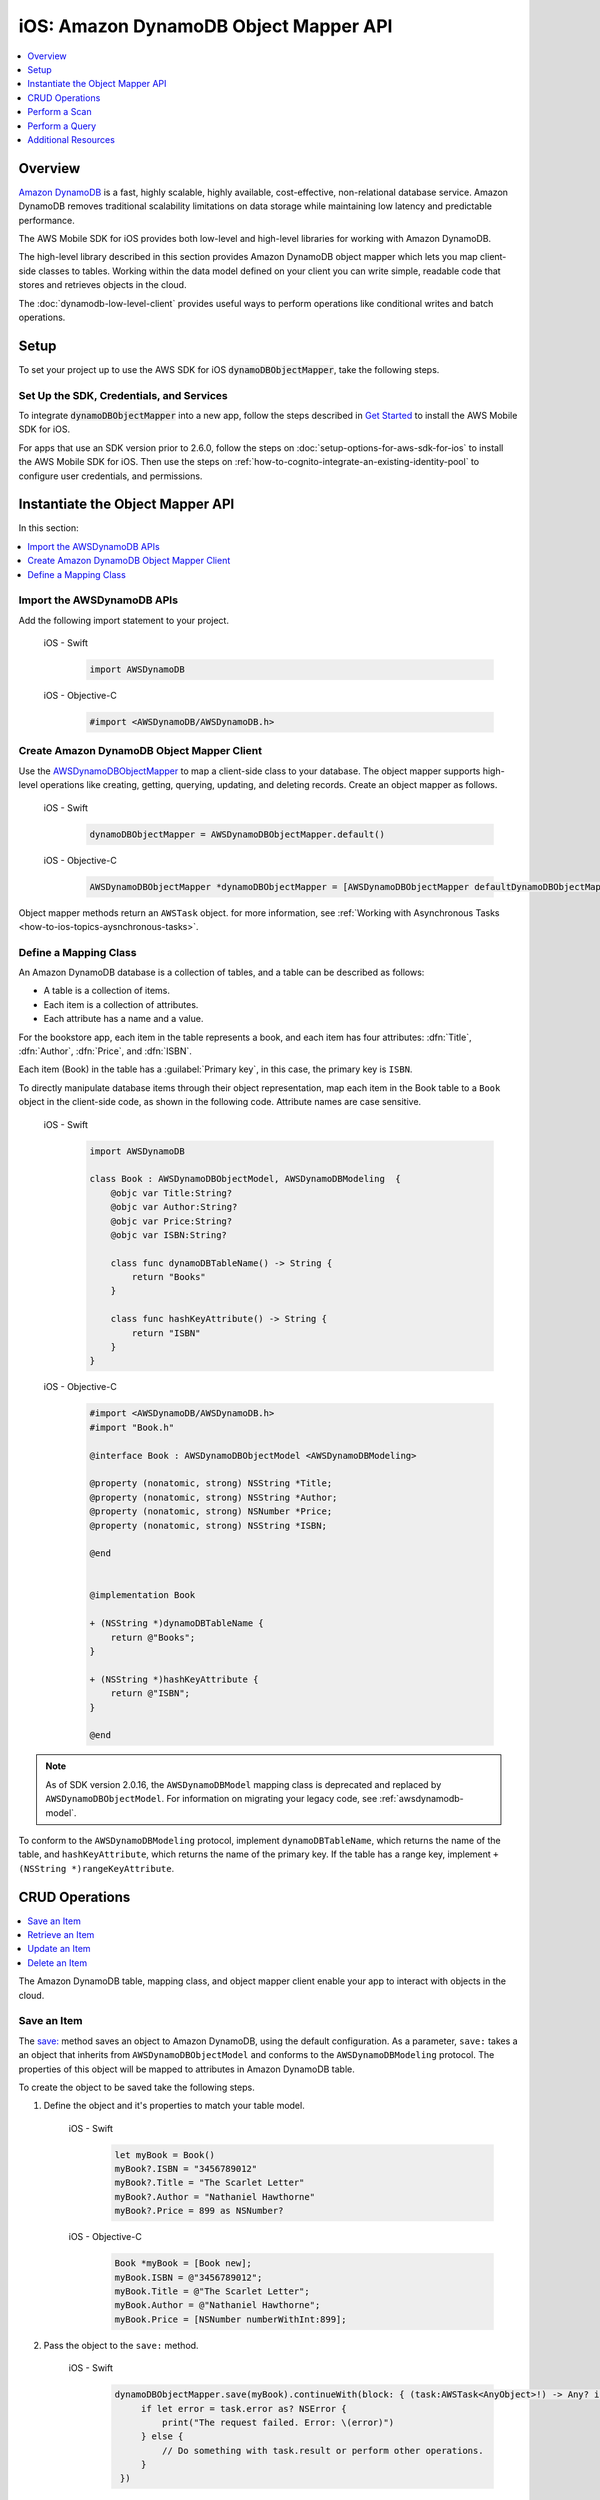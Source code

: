.. Copyright 2010-2018 Amazon.com, Inc. or its affiliates. All Rights Reserved.

   This work is licensed under a Creative Commons Attribution-NonCommercial-ShareAlike 4.0
   International License (the "License"). You may not use this file except in compliance with the
   License. A copy of the License is located at http://creativecommons.org/licenses/by-nc-sa/4.0/.

   This file is distributed on an "AS IS" BASIS, WITHOUT WARRANTIES OR CONDITIONS OF ANY KIND,
   either express or implied. See the License for the specific language governing permissions and
   limitations under the License.

.. _how-to-ios-dynamodb-objectmapper:

######################################
iOS: Amazon DynamoDB Object Mapper API
######################################

.. contents::
   :local:
   :depth: 1

Overview
--------

`Amazon DynamoDB <http://aws.amazon.com/dynamodb/>`__ is a fast, highly scalable,
highly available, cost-effective, non-relational database service. Amazon DynamoDB removes traditional
scalability limitations on data storage while maintaining low latency and predictable
performance.

The AWS Mobile SDK for iOS provides both low-level and high-level libraries for working with
Amazon DynamoDB.

The high-level library described in this section provides Amazon DynamoDB object mapper which lets you map client-side classes to tables. Working within the data model defined on your client you can write simple, readable code that stores and retrieves objects in the cloud.

The :doc:`dynamodb-low-level-client` provides useful ways to perform operations
like conditional writes and batch operations.

Setup
-----

To set your project up to use the AWS SDK for iOS :code:`dynamoDBObjectMapper`, take the following steps.

Set Up the SDK, Credentials, and Services
~~~~~~~~~~~~~~~~~~~~~~~~~~~~~~~~~~~~~~~~

To integrate :code:`dynamoDBObjectMapper` into a new app, follow the steps described in `Get Started <http://docs.aws.amazon.com/aws-mobile/latest/developerguide/getting-started.html>`__ to install the AWS Mobile SDK for iOS.

For apps that use an SDK version prior to 2.6.0, follow the steps on :doc:`setup-options-for-aws-sdk-for-ios` to install the AWS Mobile SDK for iOS. Then use the steps on :ref:`how-to-cognito-integrate-an-existing-identity-pool` to configure user credentials, and permissions.

Instantiate the Object Mapper API
---------------------------------

In this section:

.. contents::
   :local:
   :depth: 1

Import the AWSDynamoDB APIs
~~~~~~~~~~~~~~~~~~~~~~~~~~~

Add the following import statement to your project.

    .. container:: option

        iOS - Swift
            .. code-block:: swift

                import AWSDynamoDB


        iOS - Objective-C
            .. code-block:: objc

                #import <AWSDynamoDB/AWSDynamoDB.h>

Create Amazon DynamoDB Object Mapper Client
~~~~~~~~~~~~~~~~~~~~~~~~~~~~~~~~~~~~~~~~~~~

Use the `AWSDynamoDBObjectMapper <http://docs.aws.amazon.com/AWSiOSSDK/latest/Classes/AWSDynamoDBObjectMapper.html>`__ to map a client-side class to your database. The object mapper supports high-level operations like creating, getting, querying, updating, and deleting records. Create an object mapper as follows.

    .. container:: option

        iOS - Swift
            .. code-block:: swift

                dynamoDBObjectMapper = AWSDynamoDBObjectMapper.default()


        iOS - Objective-C
            .. code-block:: objc

                AWSDynamoDBObjectMapper *dynamoDBObjectMapper = [AWSDynamoDBObjectMapper defaultDynamoDBObjectMapper];

Object mapper methods return an ``AWSTask`` object. for more information, see :ref:`Working with Asynchronous Tasks <how-to-ios-topics-aysnchronous-tasks>`.

Define a Mapping Class
~~~~~~~~~~~~~~~~~~~~~~

An Amazon DynamoDB database is a collection of tables, and a table can be described as follows:

* A table is a collection of items.
* Each item is a collection of attributes.
* Each attribute has a name and a value.

For the bookstore app, each item in the table represents a book, and each item has
four attributes: :dfn:`Title`, :dfn:`Author`, :dfn:`Price`, and :dfn:`ISBN`.

Each item (Book) in the table has a :guilabel:`Primary key`, in this case, the primary key is ``ISBN``.

To directly manipulate database items through their object representation, map each item in the
Book table to a ``Book`` object in the client-side code, as shown in the following code. Attribute names are case sensitive.


    .. container:: option

        iOS - Swift
            .. code-block:: swift

                import AWSDynamoDB

                class Book : AWSDynamoDBObjectModel, AWSDynamoDBModeling  {
                    @objc var Title:String?
                    @objc var Author:String?
                    @objc var Price:String?
                    @objc var ISBN:String?

                    class func dynamoDBTableName() -> String {
                        return "Books"
                    }

                    class func hashKeyAttribute() -> String {
                        return "ISBN"
                    }
                }

        iOS - Objective-C
            .. code-block:: objc

                #import <AWSDynamoDB/AWSDynamoDB.h>
                #import "Book.h"

                @interface Book : AWSDynamoDBObjectModel <AWSDynamoDBModeling>

                @property (nonatomic, strong) NSString *Title;
                @property (nonatomic, strong) NSString *Author;
                @property (nonatomic, strong) NSNumber *Price;
                @property (nonatomic, strong) NSString *ISBN;

                @end


                @implementation Book

                + (NSString *)dynamoDBTableName {
                    return @"Books";
                }

                + (NSString *)hashKeyAttribute {
                    return @"ISBN";
                }

                @end


.. note::

   As of SDK version 2.0.16, the ``AWSDynamoDBModel`` mapping class is deprecated and replaced by ``AWSDynamoDBObjectModel``. For information on migrating your legacy code, see :ref:`awsdynamodb-model`.


To conform to the ``AWSDynamoDBModeling`` protocol, implement ``dynamoDBTableName``, which returns the name of the table, and ``hashKeyAttribute``, which returns the name of the primary key. If the table has a range key, implement ``+ (NSString *)rangeKeyAttribute``.

CRUD Operations
---------------

.. contents::
   :local:
   :depth: 1

The Amazon DynamoDB table, mapping class, and object mapper client enable your app to interact with objects in the cloud.

Save an Item
~~~~~~~~~~~~

The `save: <http://docs.aws.amazon.com/AWSiOSSDK/latest/Classes/AWSDynamoDBObjectMapper.html#//api/name/save:>`__ method saves an object to Amazon DynamoDB, using the default configuration. As a parameter, ``save:`` takes a an object that inherits from ``AWSDynamoDBObjectModel`` and conforms to the ``AWSDynamoDBModeling`` protocol. The properties of this object will be mapped to attributes in Amazon DynamoDB table.

To create the object to be saved take the following steps.

#. Define the object and it's properties to match your table model.

    .. container:: option

        iOS - Swift
            .. code-block:: swift

                let myBook = Book()
                myBook?.ISBN = "3456789012"
                myBook?.Title = "The Scarlet Letter"
                myBook?.Author = "Nathaniel Hawthorne"
                myBook?.Price = 899 as NSNumber?


        iOS - Objective-C
            .. code-block:: objc

                Book *myBook = [Book new];
                myBook.ISBN = @"3456789012";
                myBook.Title = @"The Scarlet Letter";
                myBook.Author = @"Nathaniel Hawthorne";
                myBook.Price = [NSNumber numberWithInt:899];

#. Pass the object to the ``save:`` method.

    .. container:: option

        iOS - Swift
            .. code-block:: swift

               dynamoDBObjectMapper.save(myBook).continueWith(block: { (task:AWSTask<AnyObject>!) -> Any? in
                    if let error = task.error as? NSError {
                        print("The request failed. Error: \(error)")
                    } else {
                        // Do something with task.result or perform other operations.
                    }
                })


        iOS - Objective-C
            .. code-block:: objc

                [[dynamoDBObjectMapper save:myBook]
                continueWithBlock:^id(AWSTask *task) {
                     if (task.error) {
                         NSLog(@"The request failed. Error: [%@]", task.error);
                     } else {
                         //Do something with task.result or perform other operations.
                     }
                     return nil;
                 }];

Save Behavior Options
^^^^^^^^^^^^^^^^^^^^^

The AWS Mobile SDK for iOS supports the following save behavior options:

* ``AWSDynamoDBObjectMapperSaveBehaviorUpdate``

  This option does not affect unmodeled attributes on a save operation. Passing a nil value for the modeled attribute removes the attribute from the corresponding item in Amazon DynamoDB. By default, the object mapper uses this behavior.

* ``AWSDynamoDBObjectMapperSaveBehaviorUpdateSkipNullAttributes``

  This option is similar to the default update behavior, except that it ignores any null value attribute(s) and does not remove them from an item in Amazon DynamoDB.

* ``AWSDynamoDBObjectMapperSaveBehaviorAppendSet``

  This option treats scalar attributes (String, Number, Binary) the same as the ``AWSDynamoDBObjectMapperSaveBehaviorUpdateSkipNullAttributes`` option. However, for set attributes, this option  appends to the existing attribute value instead of overriding it. The caller must ensure that the modeled attribute type matches the existing set type; otherwise, a service exception occurs.

* ``AWSDynamoDBObjectMapperSaveBehaviorClobber``

  This option clears and replaces all attributes, including unmodeled ones, on save. Versioned field constraints are be disregarded.

The following code provides an example of setting a default save behavior on the object mapper.

    .. container:: option

        iOS - Swift
            .. code-block:: swift

                let updateMapperConfig = AWSDynamoDBObjectMapperConfiguration()
                updateMapperConfig.saveBehavior = .updateSkipNullAttributes

        iOS - Objective-C
            .. code-block:: objc

                AWSDynamoDBObjectMapperConfiguration *updateMapperConfig = [AWSDynamoDBObjectMapperConfiguration new];
                updateMapperConfig.saveBehavior = AWSDynamoDBObjectMapperSaveBehaviorUpdateSkipNullAttributes;

Use ``updateMapperConfig`` as an argument when calling `save:configuration: <http://docs.aws.amazon.com/AWSiOSSDK/latest/Classes/AWSDynamoDBObjectMapper.html#//api/name/save:configuration:>`__.

Retrieve an Item
~~~~~~~~~~~~~~~~

Using an object's primary key, in this case, ``ISBN``, we can load the corresponding item from the database. The following code returns the Book item with an ISBN of ``6543210987``.

    .. container:: option

        iOS - Swift
            .. code-block:: swift

               dynamoDBObjectMapper.load(Book.self, hashKey: "6543210987" rangeKey:nil).continueWith(block: { (task:AWSTask<AnyObject>!) -> Any? in
                    if let error = task.error as? NSError {
                        print("The request failed. Error: \(error)")
                    } else if let resultBook = task.result as? Book {
                        // Do something with task.result.
                    }
                    return nil
                })


        iOS - Objective-C
            .. code-block:: objc

                [[dynamoDBObjectMapper load:[Book class] hashKey:@"6543210987" rangeKey:nil]
                continueWithBlock:^id(AWSTask *task) {
                    if (task.error) {
                        NSLog(@"The request failed. Error: [%@]", task.error);
                    } else {
                        //Do something with task.result.
                    }
                    return nil;
                }];


The object mapper creates a mapping between the ``Book`` item returned from the database and the ``Book`` object on the client (here, ``resultBook``). Access the title at ``resultBook.Title``.

Since the Books database does not have a range key, ``nil`` was passed to the ``rangeKey`` parameter.

Update an Item
~~~~~~~~~~~~~~

To update an item in the database, just set new attributes and save the objects. The primary
key of an existing item, ``myBook.ISBN`` in the ``Book`` object mapper example, cannot be changed. If you save
an existing object with a new primary key, a new item with the same attributes and the new primary key are created.

Delete an Item
~~~~~~~~~~~~~~

To delete a table row, use the `remove:` method.

    .. container:: option

        iOS - Swift
            .. code-block:: swift

                let bookToDelete = Book()
                bookToDelete?.ISBN = "4456789012";

               dynamoDBObjectMapper.remove(bookToDelete).continueWith(block: { (task:AWSTask<AnyObject>!) -> Any? in
                    if let error = task.error as? NSError {
                        print("The request failed. Error: \(error)")
                    } else {
                        // Item deleted.
                    }
                })


        iOS - Objective-C
            .. code-block:: objc

                Book *bookToDelete = [Book new];
                bookToDelete.ISBN = @"4456789012";

                [[dynamoDBObjectMapper remove:bookToDelete]
                 continueWithBlock:^id(AWSTask *task) {

                     if (task.error) {
                         NSLog(@"The request failed. Error: [%@]", task.error);
                     } else {
                         //Item deleted.
                     }
                     return nil;
                 }];

Perform a Scan
--------------

A scan operation retrieves in an undetermined order.

The ``scan:expression:`` method takes two parameters: the class of the resulting object and an instance of ``AWSDynamoDBScanExpression``, which provides options for filtering results.

The following example shows how to create an ``AWSDynamoDBScanExpression`` object, set its ``limit`` property, and then pass the ``Book`` class and the expression object to ``scan:expression:``.

    .. container:: option

        iOS - Swift
            .. code-block:: swift

                let scanExpression = AWSDynamoDBScanExpression()
                scanExpression.limit = 20

               dynamoDBObjectMapper.scan(Book.self, expression: scanExpression).continueWith(block: { (task:AWSTask<AnyObject>!) -> Any? in
                    if let error = task.error as? NSError {
                        print("The request failed. Error: \(error)")
                    } else if let paginatedOutput = task.result {
                        for book in paginatedOutput.items as! Book {
                            // Do something with book.
                        }
                    }
                })


        iOS - Objective-C
            .. code-block:: objc

                AWSDynamoDBScanExpression *scanExpression = [AWSDynamoDBScanExpression new];
                scanExpression.limit = @10;

                [[dynamoDBObjectMapper scan:[Book class]
                        expression:scanExpression]
                continueWithBlock:^id(AWSTask *task) {
                     if (task.error) {
                         NSLog(@"The request failed. Error: [%@]", task.error);
                     } else {
                         AWSDynamoDBPaginatedOutput *paginatedOutput = task.result;
                         for (Book *book in paginatedOutput.items) {
                             //Do something with book.
                         }
                     }
                     return nil;
                }];

Filter a Scan
~~~~~~~~~~~~~

The output of a scan is returned as an ``AWSDynamoDBPaginatedOutput`` object. The array of returned items is in the ``items`` property.

The ``scanExpression`` method provides several optional parameters. Use ``filterExpression``
and ``expressionAttributeValues`` to specify a scan result for the attribute names and conditions
you define. For more information about the parameters and the API, see
`AWSDynamoDBScanExpression <http://docs.aws.amazon.com/AWSiOSSDK/latest/Classes/AWSDynamoDBScanExpression.html>`__.

The following code scans the Books table to find books with a price less than 50.

    .. container:: option

        iOS - Swift
            .. code-block:: swift

                let scanExpression = AWSDynamoDBScanExpression()
                scanExpression.limit = 10
                scanExpression.filterExpression = "Price < :val"
                scanExpression.expressionAttributeValues = [":val": 50]

               dynamoDBObjectMapper.scan(Book.self, expression: scanExpression).continueWith(block: { (task:AWSTask<AnyObject>!) -> Any? in
                  if let error = task.error as? NSError {
                      print("The request failed. Error: \(error)")
                  } else if let paginatedOutput = task.result {
                      for book in paginatedOutput.items as! Book {
                          // Do something with book.
                      }
                  }
                })

        iOS - Objective-C
            .. code-block:: objc

                AWSDynamoDBScanExpression *scanExpression = [AWSDynamoDBScanExpression new];
                scanExpression.limit = @10;
                scanExpression.filterExpression = @"Price < :val";
                scanExpression.expressionAttributeValues = @{@":val":@50};

                [[dynamoDBObjectMapper scan:[Book class]
                             expression:scanExpression]
                continueWithBlock:^id(AWSTask *task) {
                     if (task.error) {
                         NSLog(@"The request failed. Error: [%@]", task.error);
                     } else {
                         AWSDynamoDBPaginatedOutput *paginatedOutput = task.result;
                         for (Book *book in paginatedOutput.items) {
                             //Do something with book.
                         }
                     }
                     return nil;
                 }];

You can also use the ``projectionExpression` property to specify the attributes to retrieve from the ``Books`` table. For example adding ``scanExpression.projectionExpression = @"ISBN, Title, Price";``  in the previous code snippet retrieves only those three properties in the book object. The ``Author`` property in the book object will always be nil.

Perform a Query
---------------

The query API enables you to query a table or a secondary index. The ``query:expression:`` method takes two parameters: the class of the resulting object and an instance of ``AWSDynamoDBQueryExpression``.

To query an index, you must also specify the ``indexName``. You must specify the ``hashKeyAttribute`` if you query a global secondary with a different ``hashKey``. If the table or index has a range key, you can optionally refine the results by providing a range key value and a condition.

The following example illustrates querying the `Books` index table to find all books whose author is "John Smith", with a price less than 50.

    .. container:: option

        iOS - Swift
            .. code-block:: swift

                let queryExpression = AWSDynamoDBQueryExpression()
                queryExpression.indexName = "Author-Price-index"

                queryExpression.keyConditionExpression = @"Author = :authorName AND Price < :val";
                queryExpression.expressionAttributeValues = @{@":authorName": @"John Smith", @":val": @50};

               dynamoDBObjectMapper.query(Book.self, expression: queryExpression).continueWith(block: { (task:AWSTask<AnyObject>!) -> Any? in
                    if let error = task.error as? NSError {
                          print("The request failed. Error: \(error)")
                    } else if let paginatedOutput = task.result {
                        for book in paginateOutput.items as! Book {
                            // Do something with book.
                        }
                    }
                    return nil
                })

        iOS - Objective-C
            .. code-block:: objc

                AWSDynamoDBQueryExpression *queryExpression = [AWSDynamoDBQueryExpression new];

                queryExpression.indexName = @"Author-Price-index";

                queryExpression.keyConditionExpression = @"Author = :authorName AND Price < :val";

                queryExpression.expressionAttributeValues = @{@":authorName": @"John Smith", @":val":@50};

                [[dynamoDBObjectMapper query:[Book class]
                        expression:queryExpression]
                continueWithBlock:^id(AWSTask *task) {
                     if (task.error) {
                         NSLog(@"The request failed. Error: [%@]", task.error);
                     } else {
                         AWSDynamoDBPaginatedOutput *paginatedOutput = task.result;
                         for (Book *book in paginatedOutput.items) {
                             //Do something with book.
                         }
                     }
                     return nil;
                 }];

In the preceding example, ``indexName`` is specified to demonstrate querying an index.
The query expression is specified using ``keyConditionExpression`` and the values used in the
expression using ``expressionAttributeValues``.

You can also provide ``filterExpression`` and ``projectionExpression`` in ``AWSDynamoDBQueryExpression``. The syntax is the same as that used in a scan operation.

For more information, see `AWSDynamoDBQueryExpression <http://docs.aws.amazon.com/AWSiOSSDK/latest/Classes/AWSDynamoDBQueryExpression.html>`__.

.. _awsdynamodb-model:

:guilabel:`Migrating AWSDynamoDBModel to AWSDynamoDBObjectModel`

As of SDK version 2.0.16, the ``AWSDynamoDBModel`` mapping class is deprecated and replaced by ``AWSDynamoDBObjectModel``.The deprecated ``AWSDynamoDBModel`` used `NSArray` to represent
multi-valued types (``String Set``, ``Number Set``, and ``Binary Set``); it did not support
``Boolean``, ``Map``, or ``List`` types. The new ``AWSDynamoDBObjectModel`` uses ``NSSet`` for
multi-valued types and supports ``Boolean``, ``Map``, and ``List``. For the ``Boolean`` type,
you create an ``NSNumber`` using ``[NSNumber numberWithBool:YES]`` or using the shortcuts
``@YES`` and ``@NO``. For the Map type, create using ``NSDictionary``. For the List type, create
using ``NSArray``.

Additional Resources
--------------------

* `Amazon DynamoDB Developer Guide <http://docs.aws.amazon.com/amazondynamodb/latest/developerguide/>`__
* `Amazon DynamoDB API Reference <http://docs.aws.amazon.com/amazondynamodb/latest/APIReference/>`__

